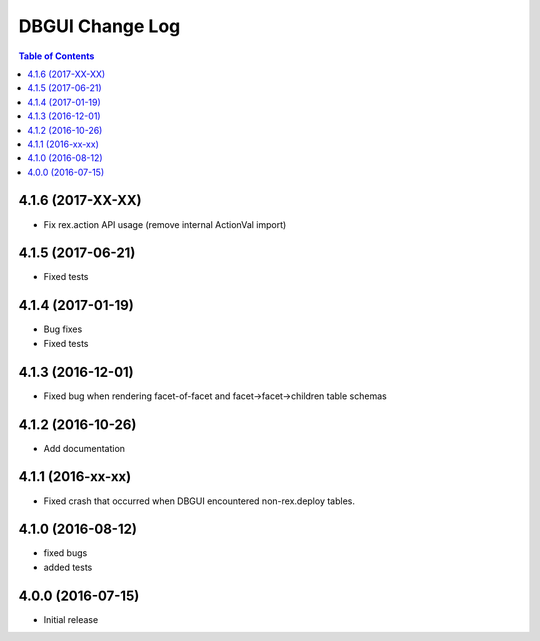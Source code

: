 *************************
  DBGUI Change Log
*************************

.. contents:: Table of Contents

4.1.6 (2017-XX-XX)
==================

* Fix rex.action API usage (remove internal ActionVal import)

4.1.5 (2017-06-21)
==================

* Fixed tests


4.1.4 (2017-01-19)
==================

* Bug fixes
* Fixed tests

4.1.3 (2016-12-01)
==================

* Fixed bug when rendering facet-of-facet and facet->facet->children table
  schemas


4.1.2 (2016-10-26)
==================

* Add documentation


4.1.1 (2016-xx-xx)
==================

* Fixed crash that occurred when DBGUI encountered non-rex.deploy tables.


4.1.0 (2016-08-12)
==================

* fixed bugs
* added tests


4.0.0 (2016-07-15)
==================

* Initial release

